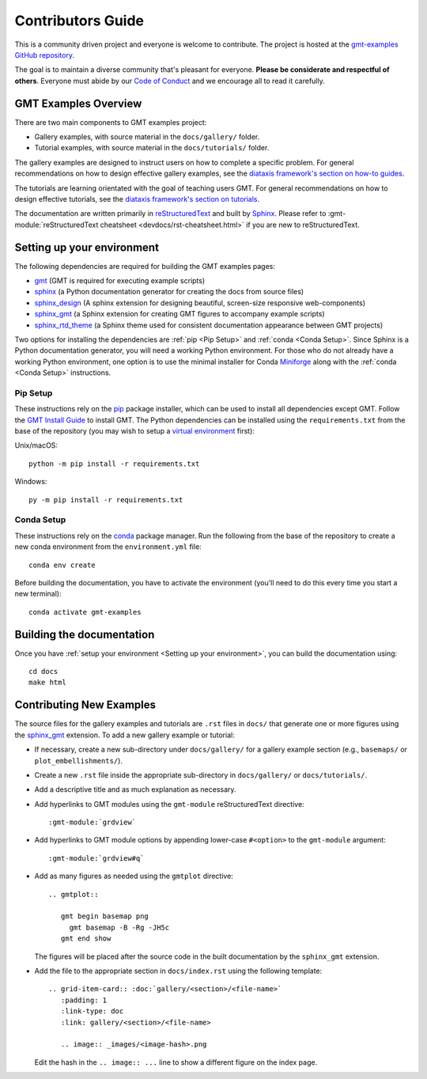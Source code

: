 Contributors Guide
------------------

This is a community driven project and everyone is welcome to contribute. The
project is hosted at the `gmt-examples GitHub repository <https://github.com/GenericMappingTools/gmt-examples>`_.

The goal is to maintain a diverse community that's pleasant for everyone.
**Please be considerate and respectful of others**. Everyone must abide by our
`Code of Conduct <https://github.com/GenericMappingTools/gmt-examples/blob/main/CODE_OF_CONDUCT.md>`_
and we encourage all to read it carefully.

GMT Examples Overview
~~~~~~~~~~~~~~~~~~~~~

There are two main components to GMT examples project:

* Gallery examples, with source material in the ``docs/gallery/`` folder.
* Tutorial examples, with source material in the ``docs/tutorials/`` folder.

The gallery examples are designed to instruct users on how to complete a specific
problem. For general recommendations on how to design effective gallery examples,
see the `diataxis framework's section on how-to guides <https://diataxis.fr/how-to-guides/>`_.

The tutorials are learning orientated with the goal of teaching users GMT. For
general recommendations on how to design effective tutorials, see the
`diataxis framework's section on tutorials <https://diataxis.fr/tutorials/>`_.

The documentation are written primarily in
`reStructuredText <https://docutils.sourceforge.io/rst.html>`_ and built by
`Sphinx <http://www.sphinx-doc.org/>`_. Please refer to
:gmt-module:`reStructuredText cheatsheet <devdocs/rst-cheatsheet.html>` if you are new to reStructuredText.

Setting up your environment
~~~~~~~~~~~~~~~~~~~~~~~~~~~

The following dependencies are required for building the GMT examples pages:

- `gmt <https://docs.generic-mapping-tools.org/latest/>`_ (GMT is required for executing example scripts)
- `sphinx <http://www.sphinx-doc.org/>`_ (a Python documentation generator for creating the docs from source files)
- `sphinx_design <https://sphinx-design.readthedocs.io/>`_ (A sphinx extension for designing beautiful, screen-size responsive web-components)
- `sphinx_gmt <https://www.generic-mapping-tools.org/sphinx_gmt/latest/>`_ (a Sphinx extension for creating GMT figures to accompany example scripts)
- `sphinx_rtd_theme <https://sphinx-rtd-theme.readthedocs.io/en/stable/>`_ (a Sphinx theme used for consistent documentation appearance between GMT projects)

Two options for installing the dependencies are :ref:`pip <Pip Setup>` and :ref:`conda <Conda Setup>`.
Since Sphinx is a Python documentation generator, you will need a working Python
environment. For those who do not already have a working Python environment,
one option is to use the minimal installer for Conda `Miniforge <https://github.com/conda-forge/miniforge>`_
along with the :ref:`conda <Conda Setup>` instructions.

Pip Setup
^^^^^^^^^

These instructions rely on the `pip <https://pip.pypa.io/en/stable/>`_ package
installer, which can be used to install all dependencies except GMT.
Follow the `GMT Install Guide <https://github.com/GenericMappingTools/gmt/blob/master/INSTALL.md>`_
to install GMT. The Python dependencies can be installed using the
``requirements.txt`` from the base of the repository (you may wish to setup a
`virtual environment <https://packaging.python.org/en/latest/guides/installing-using-pip-and-virtual-environments/#creating-a-virtual-environment>`_ first):

Unix/macOS::

  python -m pip install -r requirements.txt

Windows::

  py -m pip install -r requirements.txt

Conda Setup
^^^^^^^^^^^

These instructions rely on the `conda <https://docs.conda.io/en/latest/>`_ package
manager. Run the following from the base of the repository to create a new conda
environment from the ``environment.yml`` file::

  conda env create

Before building the documentation, you have to activate the environment
(you'll need to do this every time you start a new terminal)::

  conda activate gmt-examples

Building the documentation
~~~~~~~~~~~~~~~~~~~~~~~~~~

Once you have :ref:`setup your environment <Setting up your environment>`, you can
build the documentation using::

  cd docs
  make html

Contributing New Examples
~~~~~~~~~~~~~~~~~~~~~~~~~

The source files for the gallery examples and tutorials are ``.rst`` files in
``docs/`` that generate one or more figures using the
`sphinx_gmt <https://www.generic-mapping-tools.org/sphinx_gmt/latest/>`_
extension. To add a new gallery example or tutorial:

* If necessary, create a new sub-directory under ``docs/gallery/`` for a
  gallery example section (e.g., ``basemaps/`` or ``plot_embellishments/``).
* Create a new ``.rst`` file inside the appropriate sub-directory in
  ``docs/gallery/`` or ``docs/tutorials/``.
* Add a descriptive title and as much explanation as necessary.
* Add hyperlinks to GMT modules using the ``gmt-module`` reStructuredText directive::

  :gmt-module:`grdview`

* Add hyperlinks to GMT module options by appending lower-case ``#<option>`` to
  the ``gmt-module`` argument::

  :gmt-module:`grdview#q`

* Add as many figures as needed using the ``gmtplot`` directive:

  ::

    .. gmtplot::

       gmt begin basemap png
         gmt basemap -B -Rg -JH5c
       gmt end show

  The figures will be placed after the source code in the built documentation
  by the ``sphinx_gmt`` extension.

* Add the file to the appropriate section in ``docs/index.rst`` using the following
  template::

    .. grid-item-card:: :doc:`gallery/<section>/<file-name>`
       :padding: 1
       :link-type: doc
       :link: gallery/<section>/<file-name>

       .. image:: _images/<image-hash>.png

  Edit the hash in the ``.. image:: ...`` line to show a different figure on the
  index page.
